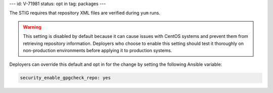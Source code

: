 ---
id: V-71981
status: opt in
tag: packages
---

The STIG requires that repository XML files are verified during ``yum`` runs.

.. warning::

    This setting is disabled by default because it can cause issues with CentOS
    systems and prevent them from retrieving repository information. Deployers
    who choose to enable this setting should test it thoroughly on
    non-production environments before applying it to production systems.

Deployers can override this default and opt in for the change by setting the
following Ansible variable:

.. code-block:: yaml

    security_enable_gpgcheck_repo: yes
